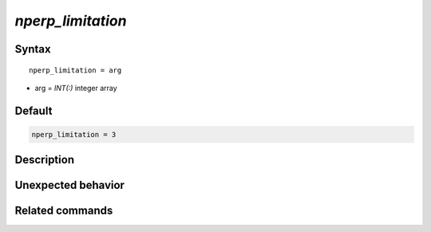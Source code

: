 *nperp_limitation*
======================

Syntax
""""""

.. parsed-literal::

   nperp_limitation = arg

* arg = `INT(:)` integer array


Default
"""""""

.. code-block:: bash

   nperp_limitation = 3


Description
"""""""""""


Unexpected behavior
"""""""""""""""""""


Related commands
""""""""""""""""

